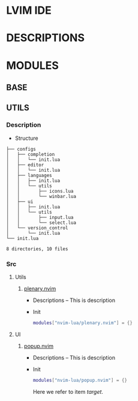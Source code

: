 * LVIM IDE

* DESCRIPTIONS

* MODULES

** BASE

** UTILS

*** Description

    - Structure

    #+begin_src text
    ├── configs
    │   ├── completion
    │   │   └── init.lua
    │   ├── editor
    │   │   └── init.lua
    │   ├── languages
    │   │   ├── init.lua
    │   │   └── utils
    │   │       ├── icons.lua
    │   │       └── winbar.lua
    │   ├── ui
    │   │   ├── init.lua
    │   │   └── utils
    │   │       ├── input.lua
    │   │       └── select.lua
    │   └── version_control
    │       └── init.lua
    └── init.lua

    8 directories, 10 files
    #+end_src

*** Src

**** Utils 

***** [[https://github.com/nvim-lua/plenary.nvim][plenary.nvim]] 
 
      - Descriptions
        -- This is description
 
      - Init
        #+begin_src lua
        modules["nvim-lua/plenary.nvim"] = {}
        #+end_src
  
**** UI
 
***** [[https://github.com/nvim-lua/popup.nvim][popup.nvim]]
 
      - Descriptions
        -- This is description 
 
      - Init
        #+begin_src lua
        modules["nvim-lua/popup.nvim"] = {}
        #+end_src
 
        Here we refer to item [[target]].
